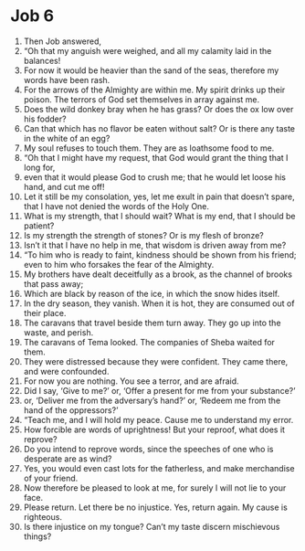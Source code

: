 ﻿
* Job 6
1. Then Job answered, 
2. “Oh that my anguish were weighed, and all my calamity laid in the balances! 
3. For now it would be heavier than the sand of the seas, therefore my words have been rash. 
4. For the arrows of the Almighty are within me. My spirit drinks up their poison. The terrors of God set themselves in array against me. 
5. Does the wild donkey bray when he has grass? Or does the ox low over his fodder? 
6. Can that which has no flavor be eaten without salt? Or is there any taste in the white of an egg? 
7. My soul refuses to touch them. They are as loathsome food to me. 
8. “Oh that I might have my request, that God would grant the thing that I long for, 
9. even that it would please God to crush me; that he would let loose his hand, and cut me off! 
10. Let it still be my consolation, yes, let me exult in pain that doesn’t spare, that I have not denied the words of the Holy One. 
11. What is my strength, that I should wait? What is my end, that I should be patient? 
12. Is my strength the strength of stones? Or is my flesh of bronze? 
13. Isn’t it that I have no help in me, that wisdom is driven away from me? 
14. “To him who is ready to faint, kindness should be shown from his friend; even to him who forsakes the fear of the Almighty. 
15. My brothers have dealt deceitfully as a brook, as the channel of brooks that pass away; 
16. Which are black by reason of the ice, in which the snow hides itself. 
17. In the dry season, they vanish. When it is hot, they are consumed out of their place. 
18. The caravans that travel beside them turn away. They go up into the waste, and perish. 
19. The caravans of Tema looked. The companies of Sheba waited for them. 
20. They were distressed because they were confident. They came there, and were confounded. 
21. For now you are nothing. You see a terror, and are afraid. 
22. Did I say, ‘Give to me?’ or, ‘Offer a present for me from your substance?’ 
23. or, ‘Deliver me from the adversary’s hand?’ or, ‘Redeem me from the hand of the oppressors?’ 
24. “Teach me, and I will hold my peace. Cause me to understand my error. 
25. How forcible are words of uprightness! But your reproof, what does it reprove? 
26. Do you intend to reprove words, since the speeches of one who is desperate are as wind? 
27. Yes, you would even cast lots for the fatherless, and make merchandise of your friend. 
28. Now therefore be pleased to look at me, for surely I will not lie to your face. 
29. Please return. Let there be no injustice. Yes, return again. My cause is righteous. 
30. Is there injustice on my tongue? Can’t my taste discern mischievous things? 
